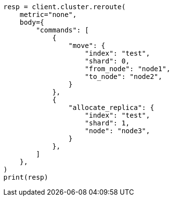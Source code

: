 // cluster/reroute.asciidoc:195

[source, python]
----
resp = client.cluster.reroute(
    metric="none",
    body={
        "commands": [
            {
                "move": {
                    "index": "test",
                    "shard": 0,
                    "from_node": "node1",
                    "to_node": "node2",
                }
            },
            {
                "allocate_replica": {
                    "index": "test",
                    "shard": 1,
                    "node": "node3",
                }
            },
        ]
    },
)
print(resp)
----
